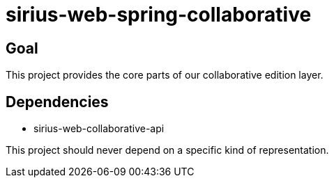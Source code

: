 = sirius-web-spring-collaborative

== Goal

This project provides the core parts of our collaborative edition layer.

== Dependencies

- sirius-web-collaborative-api

This project should never depend on a specific kind of representation.